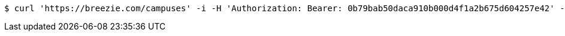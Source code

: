 [source,bash]
----
$ curl 'https://breezie.com/campuses' -i -H 'Authorization: Bearer: 0b79bab50daca910b000d4f1a2b675d604257e42' -H 'Accept: application/json'
----